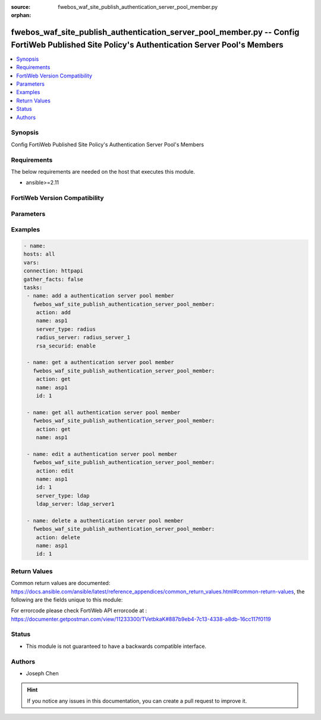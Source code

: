 :source: fwebos_waf_site_publish_authentication_server_pool_member.py

:orphan:

.. fwebos_waf_site_publish_authentication_server_pool_member.py:

fwebos_waf_site_publish_authentication_server_pool_member.py -- Config FortiWeb Published Site Policy's Authentication Server Pool's Members
++++++++++++++++++++++++++++++++++++++++++++++++++++++++++++++++++++++++++++++++++++++++++++++++++++++++++++++++++++++++++++++++++++++++++++++++

.. versionadded:: 1.0.1

.. contents::
   :local:
   :depth: 1


Synopsis
--------
Config FortiWeb Published Site Policy's Authentication Server Pool's Members


Requirements
------------
The below requirements are needed on the host that executes this module.

- ansible>=2.11


FortiWeb Version Compatibility
------------------------------


.. raw:: html

 <br>
 <table>
 <tr>
 <td></td>
 <td><code class="docutils literal notranslate">v7.0.0 </code></td>
 <td><code class="docutils literal notranslate">v7.0.1 </code></td>
 <td><code class="docutils literal notranslate">v7.0.2 </code></td>
 <td><code class="docutils literal notranslate">v7.0.3 </code></td>
 </tr>
 <tr>
 <td>fwebos_waf_site_publish_authentication_server_pool_member.py</td>
 <td>yes</td>
 <td>yes</td>
 <td>yes</td>
 <td>yes</td>
 </tr>
 </table>
 <p>



Parameters
----------


.. raw:: html


  <ul>
  <li><span class="li-head">body</span> Possible parameters to go in the body for the request <span class="li-required">required: True </li>
        <ul class="ul-self">
              <li><span class="li-head"> name </span>The name of the Published Site Policy's Authentication Server Pool.<span class="li-normal"> type:string 
                    maxLength:63</span></li>
              <li><span class="li-head"> id </span>The numerical ID of Authentication Server Pool's member.<span class="li-normal"> type:string 
                    maxLength:63</span></li>
              <li><span class="li-head"> server_type </span> Select the type of the server.<span class="li-normal"> type:string choice:
                      radius,
                      ldap,</span></li>
              <li><span class="li-head"> radius_server </span> The name of the Radius Server.<span class="li-normal"> type:string
                    maxLength:255</span></li>
              <li><span class="li-head"> ldap_server </span> The name of the LDAP Server.<span class="li-normal"> type:string
                    maxLength:255</span></li> 
              <li><span class="li-head"> rsa_securid </span> Enable or disable RSA SecurID.<span class="li-normal"> type:string choice:
                      enable,
                      disable</span></li>     
        <li><span class="li-head">mkey</span> If present, objects will be filtered on property with this name  <span class="li-normal"> type:string </span></li><li><span class="li-head">vdom</span> Specify the Virtual Domain(s) from which results are returned or changes are applied to. If this parameter is not provided, the management VDOM will be used. If the admin does not have access to the VDOM, a permission error will be returned. The URL parameter is one of: vdom=root (Single VDOM) vdom=vdom1,vdom2 (Multiple VDOMs) vdom=* (All VDOMs)   <span class="li-normal"> type:array </span></li><li><span class="li-head">clone_mkey</span> Use *clone_mkey* to specify the ID for the new resource to be cloned.  If *clone_mkey* is set, *mkey* must be provided which is cloned from.   <span class="li-normal"> type:string </span></li>
  </ul>

Examples
--------
.. code-block:: yaml+jinja

   - name:
   hosts: all
   vars:
   connection: httpapi
   gather_facts: false
   tasks:
    - name: add a authentication server pool member
      fwebos_waf_site_publish_authentication_server_pool_member:
       action: add 
       name: asp1
       server_type: radius
       radius_server: radius_server_1
       rsa_securid: enable

    - name: get a authentication server pool member
      fwebos_waf_site_publish_authentication_server_pool_member:
       action: get 
       name: asp1
       id: 1

    - name: get all authentication server pool member
      fwebos_waf_site_publish_authentication_server_pool_member:
       action: get 
       name: asp1

    - name: edit a authentication server pool member
      fwebos_waf_site_publish_authentication_server_pool_member:
       action: edit 
       name: asp1
       id: 1
       server_type: ldap
       ldap_server: ldap_server1

    - name: delete a authentication server pool member
      fwebos_waf_site_publish_authentication_server_pool_member:
       action: delete 
       name: asp1
       id: 1



Return Values
-------------
Common return values are documented: https://docs.ansible.com/ansible/latest/reference_appendices/common_return_values.html#common-return-values, the following are the fields unique to this module:

.. raw:: html

    <ul><li><span class="li-return"> 200 </span> : OK: Request returns successful</li>
      <li><span class="li-return"> 400 </span> : Bad Request: Request cannot be processed by the API</li>
      <li><span class="li-return"> 401 </span> : Not Authorized: Request without successful login session</li>
      <li><span class="li-return"> 403 </span> : Forbidden: Request is missing CSRF token or administrator is missing access profile permissions.</li>
      <li><span class="li-return"> 404 </span> : Resource Not Found: Unable to find the specified resource.</li>
      <li><span class="li-return"> 405 </span> : Method Not Allowed: Specified HTTP method is not allowed for this resource. </li>
      <li><span class="li-return"> 413 </span> : Request Entity Too Large: Request cannot be processed due to large entity </li>
      <li><span class="li-return"> 424 </span> : Failed Dependency: Fail dependency can be duplicate resource, missing required parameter, missing required attribute, invalid attribute value</li>
      <li><span class="li-return"> 429 </span> : Access temporarily blocked: Maximum failed authentications reached. The offended source is temporarily blocked for certain amount of time.</li>
      <li><span class="li-return"> 500 </span> : Internal Server Error: Internal error when processing the request </li>
      
    </ul>

For errorcode please check FortiWeb API errorcode at : https://documenter.getpostman.com/view/11233300/TVetbkaK#887b9eb4-7c13-4338-a8db-16cc117f0119

Status
------

- This module is not guaranteed to have a backwards compatible interface.


Authors
-------

- Joseph Chen

.. hint::
	If you notice any issues in this documentation, you can create a pull request to improve it.